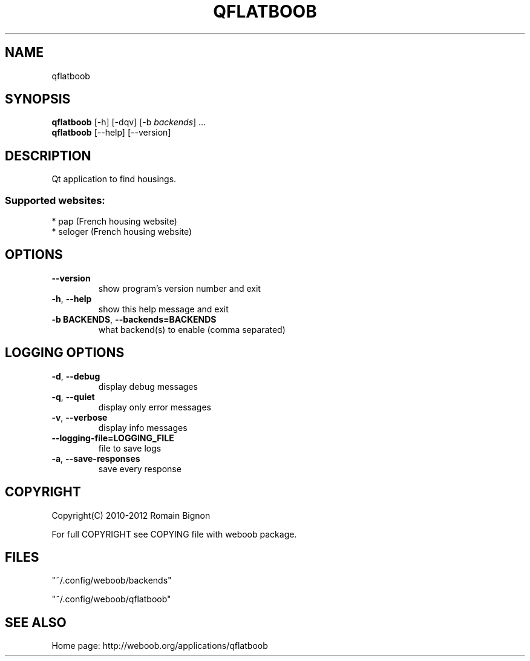 .TH QFLATBOOB 1 "14 March 2012" "qflatboob 0\&.b"
.SH NAME
qflatboob
.SH SYNOPSIS
.B qflatboob
[\-h] [\-dqv] [\-b \fIbackends\fR] ...
.br
.B qflatboob
[\-\-help] [\-\-version]

.SH DESCRIPTION
.LP

Qt application to find housings.

.SS Supported websites:
* pap (French housing website)
.br
* seloger (French housing website)
.SH OPTIONS
.TP
\fB\-\-version\fR
show program's version number and exit
.TP
\fB\-h\fR, \fB\-\-help\fR
show this help message and exit
.TP
\fB\-b BACKENDS\fR, \fB\-\-backends=BACKENDS\fR
what backend(s) to enable (comma separated)

.SH LOGGING OPTIONS
.TP
\fB\-d\fR, \fB\-\-debug\fR
display debug messages
.TP
\fB\-q\fR, \fB\-\-quiet\fR
display only error messages
.TP
\fB\-v\fR, \fB\-\-verbose\fR
display info messages
.TP
\fB\-\-logging\-file=LOGGING_FILE\fR
file to save logs
.TP
\fB\-a\fR, \fB\-\-save\-responses\fR
save every response

.SH COPYRIGHT
Copyright(C) 2010-2012 Romain Bignon
.LP
For full COPYRIGHT see COPYING file with weboob package.
.LP
.RE
.SH FILES
"~/.config/weboob/backends" 

"~/.config/weboob/qflatboob"

.SH SEE ALSO
Home page: http://weboob.org/applications/qflatboob
